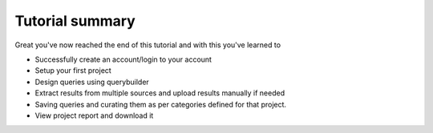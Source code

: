 Tutorial summary
^^^^^^^^^^^^^^^^

Great you've now reached the end of this tutorial and with this you've learned to

* Successfully create an account/login to your account
* Setup your first project
* Design queries using querybuilder
* Extract results from multiple sources and upload results manually if needed
* Saving queries and curating them as per categories defined for that project.
* View project report and download it


